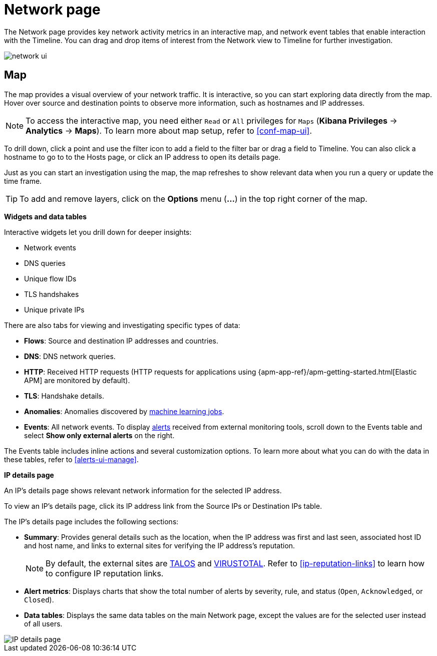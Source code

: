 [[network-page-overview]]
= Network page

The Network page provides key network activity metrics in an interactive map, and network event tables that enable interaction with the Timeline. You
can drag and drop items of interest from the Network view to Timeline for
further investigation.

[role="screenshot"]
image::images/network-ui.png[]


[discrete]
[[map-ui]]
== Map

The map provides a visual overview of your network traffic. It is interactive, so you can start exploring data directly from the map. Hover over source and destination points to observe more information, such as hostnames and IP addresses.

NOTE: To access the interactive map, you need either `Read` or `All` privileges for `Maps` (*Kibana Privileges* -> *Analytics* -> *Maps*). To learn more about map setup, refer to <<conf-map-ui>>.

To drill down, click a point and use the filter icon to add a field to the filter bar or drag a field to Timeline. You can also click a hostname to go to to the Hosts page, or click an IP address to open its details page.

Just as you can start an investigation using the map, the map refreshes to show relevant data when you run a query or update the time frame.


TIP: To add and remove layers, click on the *Options* menu (*...*) in the top right
corner of the map.

*Widgets and data tables*

Interactive widgets let you drill down for deeper insights:

* Network events
* DNS queries
* Unique flow IDs
* TLS handshakes
* Unique private IPs

There are also tabs for viewing and investigating specific types of data:

* *Flows*: Source and destination IP addresses and countries.
* *DNS*: DNS network queries.
* *HTTP*: Received HTTP requests (HTTP requests for applications using
{apm-app-ref}/apm-getting-started.html[Elastic APM] are monitored by default).
* *TLS*: Handshake details.
* *Anomalies*: Anomalies discovered by <<machine-learning, machine learning jobs>>.
* *Events*: All network events. To display <<det-engine-terminology, alerts>> received from external monitoring tools, scroll down to the Events table and select *Show only external alerts* on the right.

The Events table includes inline actions and several customization options. To learn more about what you can do with the data in these tables, refer to <<alerts-ui-manage>>.


*IP details page*

An IP's details page shows relevant network information for the selected IP address. 

To view an IP's details page, click its IP address link from the Source IPs or Destination IPs table.

The IP's details page includes the following sections: 

* *Summary*: Provides general details such as the location, when the IP address was first and last seen, associated host ID and host name, and links to external sites for verifying the IP address's reputation. 
+
NOTE: By default, the external sites are https://talosintelligence.com/[TALOS] and
https://www.virustotal.com/[VIRUSTOTAL]. Refer to <<ip-reputation-links>> to learn how to configure IP reputation links.
+
* *Alert metrics*: Displays charts that show the total number of alerts by severity, rule, and status (`Open`, `Acknowledged`, or `Closed`).  
+
* *Data tables*: Displays the same data tables on the main Network page, except the values are for the selected user instead of all users. 


[role="screenshot"]
image::images/IP-detail-pg.png[IP details page]


